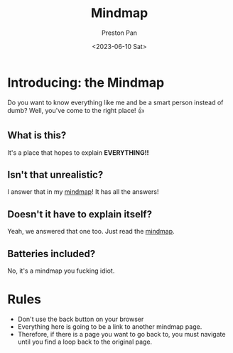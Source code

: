 #+title: Mindmap
#+author: Preston Pan
#+date: <2023-06-10 Sat>
#+html_head: <link rel="stylesheet" type="text/css" href="../style.css" />

* Introducing: the Mindmap
Do you want to know everything like me and be a smart person instead of dumb?
Well, you've come to the right place! 👍

** What is this?
It's a place that hopes to explain *EVERYTHING!!*
** Isn't that unrealistic?
I answer that in my [[file:everything.org][mindmap]]! It has all the answers!
** Doesn't it have to explain itself?
Yeah, we answered that one too. Just read the [[file:everything.org][mindmap]].
** Batteries included?
No, it's a mindmap you fucking idiot.
* Rules
- Don't use the back button on your browser
- Everything here is going to be a link to another mindmap page.
- Therefore, if there is a page you want to go back to, you must navigate until you find a loop back to the original page.
